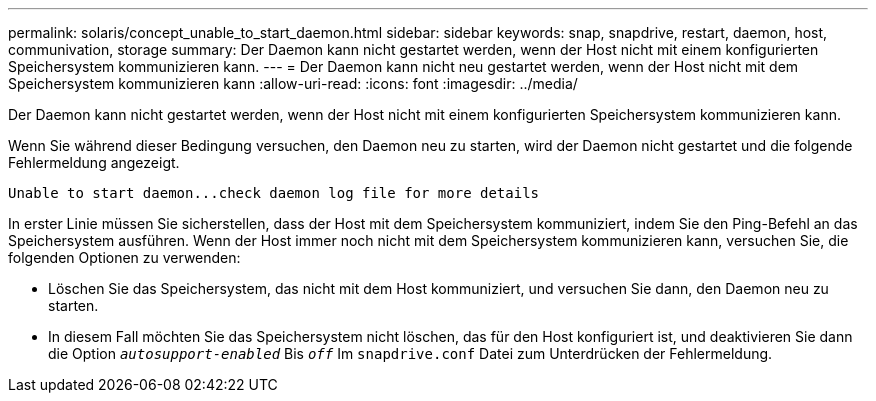 ---
permalink: solaris/concept_unable_to_start_daemon.html 
sidebar: sidebar 
keywords: snap, snapdrive, restart, daemon, host, communivation, storage 
summary: Der Daemon kann nicht gestartet werden, wenn der Host nicht mit einem konfigurierten Speichersystem kommunizieren kann. 
---
= Der Daemon kann nicht neu gestartet werden, wenn der Host nicht mit dem Speichersystem kommunizieren kann
:allow-uri-read: 
:icons: font
:imagesdir: ../media/


[role="lead"]
Der Daemon kann nicht gestartet werden, wenn der Host nicht mit einem konfigurierten Speichersystem kommunizieren kann.

Wenn Sie während dieser Bedingung versuchen, den Daemon neu zu starten, wird der Daemon nicht gestartet und die folgende Fehlermeldung angezeigt.

[listing]
----
Unable to start daemon...check daemon log file for more details
----
In erster Linie müssen Sie sicherstellen, dass der Host mit dem Speichersystem kommuniziert, indem Sie den Ping-Befehl an das Speichersystem ausführen. Wenn der Host immer noch nicht mit dem Speichersystem kommunizieren kann, versuchen Sie, die folgenden Optionen zu verwenden:

* Löschen Sie das Speichersystem, das nicht mit dem Host kommuniziert, und versuchen Sie dann, den Daemon neu zu starten.
* In diesem Fall möchten Sie das Speichersystem nicht löschen, das für den Host konfiguriert ist, und deaktivieren Sie dann die Option `_autosupport-enabled_` Bis `_off_` Im `snapdrive.conf` Datei zum Unterdrücken der Fehlermeldung.


